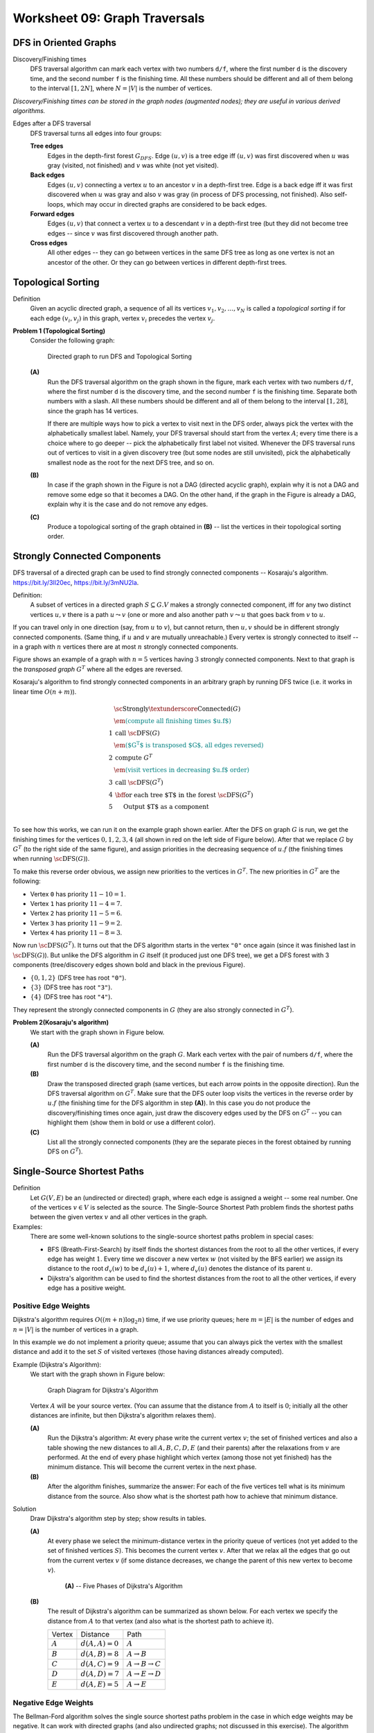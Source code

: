 Worksheet 09: Graph Traversals
====================================


DFS in Oriented Graphs 
-------------------------


Discovery/Finishing times
  DFS traversal algorithm can mark each vertex 
  with two numbers ``d/f``, where the first number ``d`` is the 
  discovery time, and the second number ``f`` is the finishing time.
  All these numbers should be different and all of them belong to the 
  interval :math:`[1,2N]`, where :math:`N = |V|` is 
  the number of vertices.

*Discovery/Finishing times can be stored in the graph 
nodes (augmented nodes); 
they are useful in various derived algorithms.*



Edges after a DFS traversal
  DFS traversal turns all edges into four groups: 
    
  **Tree edges** 
    Edges in the depth-first forest :math:`G_{DFS}`. Edge :math:`(u,v)` is a tree edge iff
    :math:`(u,v)` was first discovered when :math:`u` was gray (visited, not finished) and :math:`v` was white (not yet visited).
    
  **Back edges**
    Edges :math:`(u,v)` connecting a vertex :math:`u` to an ancestor :math:`v`
    in a depth-first tree. Edge is a back edge iff it was first discovered when :math:`u` was gray and also :math:`v` was gray 
    (in process of DFS processing, not finished).       
    Also self-loops, which may occur in directed graphs are considered to be back edges.
      
  **Forward edges**
    Edges :math:`(u,v)` that connect a vertex :math:`u` to a descendant :math:`v` in a depth-first tree (but they 
    did not become tree edges -- since :math:`v` was first discovered through another path.
      
  **Cross edges**
    All other edges -- they can go between vertices in the same DFS tree 
    as long as one vertex is not an ancestor of the other. Or they can
    go between vertices in different depth-first trees.



Topological Sorting
--------------------------

Definition
  Given an acyclic directed graph, a sequence of all its vertices 
  :math:`v_1,v_2,\ldots,v_N` is called a *topological sorting* if 
  for each edge :math:`(v_i,v_j)` in this graph, vertex 
  :math:`v_i` precedes the vertex :math:`v_j`. 
  



**Problem 1 (Topological Sorting)**
  Consider the following graph:

  .. figure:: figs-graph-traversals/dag-graph.png
     :width: 3in
     :alt: Directed Graph
	 
     Directed graph to run DFS and Topological Sorting


  **(A)**
    Run the DFS traversal algorithm on the graph shown in the figure, mark each vertex 
    with two numbers ``d/f``, where the first number ``d`` is the 
    discovery time, and the second number ``f`` is the finishing time.
    Separate both numbers with a slash.
    All these numbers should be different and all of them belong to the 
    interval :math:`[1,28]`, since the graph has 14 vertices.
  
    If there are multiple ways how to pick a vertex to visit next in the DFS order, always
    pick the vertex with the alphabetically smallest label. 
    Namely, your DFS traversal should 
    start from the vertex :math:`A`; every time there is a choice where to go deeper -- 
    pick the alphabetically first label not visited. Whenever the DFS traversal
    runs out of vertices to visit in a given discovery tree (but some nodes are still unvisited), pick the alphabetically 
    smallest node as the root for the next DFS tree, and so on.
  
  **(B)**
    In case if the graph shown in the Figure is not a DAG (directed acyclic graph), 
    explain why it is not a DAG and remove some edge so that it becomes a DAG. 
    On the other hand, if the graph in the Figure is already a DAG, explain why it is the case and do not remove any edges.

  **(C)**
    Produce a topological sorting of the graph obtained in **(B)** -- list 
    the vertices in their topological sorting order. 



.. only:: Internal

  **Answer:**

  **(A)** 
    The image shows the directed graph with DFS discovery/finishing times.    

    .. image:: figs-graph-traversals/dag-graph-solution.png
       :width: 3in
	 
       

  **(B)** 
    DFS traversal turns all edges into four groups: 
    
    **Tree edges** 
      Edges in the depth-first forest :math:`G_{DFS}`. Edge :math:`(u,v)` is a tree edge iff
      :math:`(u,v)` was first discovered when :math:`u` was gray (visited, not finished) and :math:`v` was white (not yet visited).
    
    **Back edges**
      Edges :math:`(u,v)` connecting a vertex :math:`u` to an ancestor :math:`v`
      in a depth-first tree. Edge is a back edge iff it was first discovered when :math:`u` was gray and also :math:`v` was gray 
      (in process of DFS processing, not finished).       
      Also self-loops, which may occur in directed graphs are considered to be back edges.
      
    **Forward edges**
      Edges :math:`(u,v)` that connect a vertex :math:`u` to a descendant :math:`v` in a depth-first tree (but they 
      did not become tree edges -- since :math:`v` was first discovered through another path.
      
    **Cross edges**
      All other edges -- they can go between vertices in the same DFS tree 
      as long as one vertex is not an ancestor of the other. Or they can
      go between vertices in different depth-first trees.

    The image shows the same directed graph with edges classified into 
    these four groups (tree edges are shown in bold; all the other
    edges are dashed -- all of them turn out to be cross edges: Some go 
    from one subtree to another; some others go from one tree to 
    another tree).

    .. image:: figs-graph-traversals/dag-graph-edges.png
       :width: 3in
       
    
    **Statement:** If some graph contains a cycle, then it must contain 
    some back edge. 
    
    **Proof:** Let :math:`v_0,v_1,\ldots,v_n = v_0` be a cycle in the graph. 
    DFS traversal eventually visits some vertex in this cycle 
    (say, :math:`v_i` where :math:`i \in [0,\ldots,n]`). Since this 
    vertex is the first vertex in this cycle to be visited, it starts
    the DFS discovery -- and it will not finish processing :math:`v_i`
    until it has visited all the vertices reachable from it. 
    They include all the other  vertices in the cycle. 
    At some point (maybe, when discovering :math:`v_{i-1}` or, 
    maybe, even earlier) there will be an edge pointing back 
    to :math:`v_i`. This is a back edge by its definition 
    (as it points back from the subtree to the root
    of this subtree :math:`v_i`). 
        
    Our graph has no back edges, so it does not have any loops.
    Such graphs are called *directed acyclic graphs* (DAGs) and
    their vertices can be topologically sorted.
    
    

  **(C)**
    The topological sorting can be obtained by listing the vertices
    in the reverse order of their finishing times. 
    The largest finishing time is for the vertex :math:`L` (:math:`f = 28`), 
    the smallest one is for vertex :math:`A` (:math:`f = 2`). 
    Here is the full list topologically sorted:
    
    .. math::
      
      L, N, D, J, H, B, F, G, K, I, M, C, E, A.

  
  :math:`\square`




Strongly Connected Components
--------------------------------

DFS traversal of a directed graph can be used 
to find strongly connected components --
Kosaraju's algorithm.
`<https://bit.ly/3lI20ec>`_, `<https://bit.ly/3mNU2la>`_.


Definition:
  A subset of vertices in a directed graph :math:`S \subseteq G.V` makes a strongly
  connected component, iff for any two distinct vertices :math:`u,v` there is
  a path :math:`u \leadsto v` (one or more  and also another path :math:`v \leadsto u` that goes
  back from :math:`v` to :math:`u`.

If you can travel only in one direction (say, from :math:`u` to :math:`v`), but cannot return,
then :math:`u,v` should be in different strongly connected components.
(Same thing, if :math:`u` and :math:`v` are mutually unreachable.) Every
vertex is strongly connected to itself -- in 
a graph with :math:`n` vertices there are 
at most :math:`n` strongly connected components.

Figure shows an example of a graph with :math:`n=5` vertices
having :math:`3` strongly connected components. Next to that graph is the
*transposed graph* :math:`G^T`
where all the edges are reversed.

.. image:: figs-graph-traversals/strongly-connected-transposed.png
   :width: 3in







Kosaraju's algorithm to find strongly connected components in an
arbitrary graph by
running DFS twice (i.e. it works in linear time :math:`O(n+m)`).


.. math::

  \begin{array}{rl}
    & \text{\sc Strongly\textunderscore{}Connected}(G)\\
    & \textcolor{teal}{\text{\em (compute all finishing times $u.f$)}}\\
  1 & \text{call}\;\text{\sc DFS}(G)\\
    & \textcolor{teal}{\text{\em ($G^T$ is transposed $G$, all edges reversed)}}\\
  2 & \text{compute}\;G^{T}\\
    & \textcolor{teal}{\text{\em (visit vertices in decreasing $u.f$ order)}}\\
  3 & \text{call}\;\text{\sc DFS}(G^T)\\
  4 & \text{\bf for each}\;\text{tree $T$ in the forest}\;\text{\sc DFS}(G^T)\\
  5 & \hspace{0.5cm} \text{Output $T$ as a component}\\
  \end{array}


To see how this works, we can run it on the example graph shown earlier.
After the DFS on graph :math:`G` is run, we get the finishing times
for the vertices :math:`0,1,2,3,4` (all shown in red on the left side
of Figure below).
After that we replace :math:`G` by :math:`G^T` (to the right side of
the same figure), and assign priorities in the decreasing sequence
of :math:`u.f` (the finishing times when running :math:`\text{\sc DFS}(G)`).



.. image:: figs-graph-traversals/strongly-connected-dfs.png
   :width: 3in




To make this reverse order obvious, we assign new priorities to
the vertices in :math:`G^T`. The new priorities in :math:`G^T` are the following:

* Vertex ``0`` has priority :math:`11 - 10 = 1`.
* Vertex ``1`` has priority :math:`11 - 4 = 7`.
* Vertex ``2`` has priority :math:`11 - 5 = 6`.
* Vertex ``3`` has priority :math:`11 - 9 = 2`.
* Vertex ``4`` has priority :math:`11 - 8 = 3`.


Now run :math:`\text{\sc DFS}(G^T)`. It turns out that the DFS algorithm starts
in the vertex ``"0"`` once again (since it was finished last in :math:`\text{\sc DFS}(G)`).
But unlike the DFS algorithm in :math:`G` itself (it produced just one DFS tree),
we get a DFS forest with 3 components (tree/discovery edges shown bold and black in
the previous Figure).


* :math:`\{ 0,1,2 \}` (DFS tree has root :math:`\mathtt{"0"}`).
* :math:`\{ 3 \}` (DFS tree has root :math:`\mathtt{"3"}`).
* :math:`\{ 4 \}` (DFS tree has root :math:`\mathtt{"4"}`).


They represent the strongly connected components in :math:`G` (they are also
strongly connected in :math:`G^T`).



**Problem 2(Kosaraju's algorithm)**
  We start with the graph shown in Figure below.

  .. image:: figs-graph-traversals/problem-graph.png
     :width: 3in


  **(A)**
    Run the DFS traversal algorithm on the graph :math:`G`.
    Mark each vertex
    with the pair of numbers ``d/f``, where the first number ``d`` is the
    discovery time, and the second number ``f`` is the finishing time.

  **(B)**
    Draw the transposed directed graph (same vertices, but each arrow points
    in the opposite direction).
    Run the DFS traversal algorithm on :math:`G^T`. Make sure that the DFS
    outer loop visits the vertices in the reverse order by :math:`u.f`
    (the finishing time for the DFS algorithm in step **(A)**).
    In this case you do not produce the discovery/finishing times once again,
    just draw the discovery edges used by the DFS on :math:`G^T` --
    you can highlight them (show them in bold or use a different color).

  **(C)**
    List all the strongly connected components (they are
    the separate pieces in the forest obtained by running DFS
    on :math:`G^T`).




Single-Source Shortest Paths
------------------------------

Definition 
  Let :math:`G(V,E)` be an (undirected or directed) graph, where each 
  edge is assigned a weight -- some real number. 
  One of the vertices :math:`v \in V` is selected as the source. 
  The Single-Source Shortest Path problem finds the shortest paths between 
  the given vertex :math:`v` and all other vertices in the graph.  

Examples: 
  There are some well-known solutions to the single-source shortest paths problem
  in special cases: 
  
  * BFS (Breath-First-Search) by itself finds the shortest distances from the root 
    to all the other vertices, if every edge has weight :math:`1`. 
    Every time we discover a new vertex :math:`w` (not visited by the BFS earlier)
    we assign its distance to the root :math:`d_v(w)` to be :math:`d_v(u)+1`, where 
    :math:`d_v(u)` denotes the distance of its parent :math:`u`. 
  * Dijkstra's algorithm can be used to find the shortest distances from the root 
    to all the other vertices, if every edge has a positive weight. 
  



Positive Edge Weights
^^^^^^^^^^^^^^^^^^^^^^^^^^^

Dijkstra's algorithm requires :math:`O((m+n)\log_2 n)` time, if 
we use priority queues; here :math:`m = |E|` is the number of edges and :math:`n = |V|` is the number 
of vertices in a graph.
 
In this example we do not implement a priority queue; 
assume that you can always pick the vertex with the smallest distance and 
add it to the set :math:`S` of visited vertexes (those having distances already computed).

Example (Dijkstra's Algorithm):
  We start with the graph shown in Figure below:

  .. figure:: figs-graph-traversals/dijkstra-graph.png
     :width: 1.5in
     :alt: Graph diagram
   
     Graph Diagram for Dijkstra's Algorithm

  Vertex :math:`A` will be your source vertex. (You can assume that the distance 
  from :math:`A` to itself is :math:`0`; initially all the other distances are infinite, but 
  then Dijkstra's algorithm relaxes them). 

  **(A)**
    Run the Dijkstra's algorithm: 
    At every phase write the current vertex :math:`v`; the set of finished vertices
    and also a table showing the new distances to all :math:`A,B,C,D,E` (and their parents)
    after the relaxations from :math:`v` are performed.
    At the end of every phase highlight which vertex (among those not yet finished) 
    has the minimum distance. This will become the current vertex in the next phase.
	
  **(B)**	
    After the algorithm finishes, summarize the answer: 
    For each of the five vertices 
    tell what is its minimum distance from the source.
    Also show what is the shortest path how to achieve that minimum distance.



Solution
  Draw Dijkstra's algorithm step by step; show results in tables. 

  **(A)**
    At every phase we select the minimum-distance vertex in the priority queue of vertices
    (not yet added to the set of finished vertices :math:`S`). This becomes the
    current vertex :math:`v`. After that we relax all the edges that go out from the
    current vertex :math:`v` (if some distance decreases, we change the parent of this new vertex
    to become :math:`v`). 

    .. figure:: figs-graph-traversals/dijkstra-solution.png
       :width: 4in
       :alt: 5 Phases of Dijkstra's Algorithm
   
       **(A)** -- Five Phases of Dijkstra's Algorithm


  **(B)** 
    The result of Dijkstra's algorithm can be summarized as shown below. For each vertex 
    we specify the distance from :math:`A` to that vertex (and also what is the shortest path to achieve it).
  
    ==============  =================  ======================================
    Vertex          Distance           Path
    :math:`A`       :math:`d(A,A)=0`   :math:`A`
    :math:`B`       :math:`d(A,B)=8`   :math:`A\rightarrow{}B`
    :math:`C`       :math:`d(A,C)=9`   :math:`A\rightarrow{}B\rightarrow{}C`	
    :math:`D`       :math:`d(A,D)=7`   :math:`A\rightarrow{}E\rightarrow{}D`		
    :math:`E`       :math:`d(A,E)=5`   :math:`A\rightarrow{}E`	
    ==============  =================  ======================================
  



Negative Edge Weights
^^^^^^^^^^^^^^^^^^^^^^


The Bellman-Ford algorithm solves the single source shortest paths problem in
the case in which edge weights may be negative. It can work with directed graphs
(and also undirected graphs; not discussed in this exercise).  
The algorithm initializes the distances to all the vertices 
:math:`u` by :math:`u.d = +\infty`. 
The only exception is the *source vertex*) which 
gets distance :math:`s.d = 0` (the distance to itself is :math:`0`). 

After this initialization 
in a graph with :math:`n` vertices it will perform :math:`n-1` identical iterations. 
In every iteration it considers all the edges in some order, 
and "relaxes" all the edges.
After that you can perform one last iteration with Bellman-Ford algorithm:
If there are still relaxations that reduce distances even after :math:`n` steps, 
this means that there is a negative loop in the original graph 
(and the shortest paths are not possible to compute as the distances can 
be reduced infinitely). 


Let :math:`G(V,E)` be a directed graph. Let :math:`w:E\rightarrow{}\mathbf{Z}` 
be a function assigning integer weights to all the graph's edges and let :math:`s \in V` be
the source vertex.
Every vertex :math:`v \in V` stores :math:`v.d` -- the current estimate of 
the distance from the source. A vertex also stores :math:`v.p` --
its "parent" (the last vertex on the shortest path before reaching :math:`v`). 
Bellman-Ford algorithm to find the minimum distance from :math:`s` to all the other 
vertices is given by the following pseudocode: 

| :math:`\text{\sc BellmanFord}(G,w,s)`:
|     **for** **each** vertex :math:`v \in V`: :math:`\;\;\;\;\;` *(initialize vertices to run shortest paths)*
|         :math:`v.d = \infty`
|         :math:`v.p = \text{\sc Null}`
|     :math:`s.d = 0` :math:`\;\;\;\;\;` *(the distance from source vertex to itself is 0)*
|     **for** :math:`i=1` **to** :math:`|V|-1` :math:`\;\;\;\;\;` *(repeat* :math:`|V|-1` *times)*
|         **for** **each** edge :math:`(u,v) \in E`
|             **if** :math:`v.d > u.d + w(u,v)`: :math:`\;\;\;\;\;` *(relax an edge, if necessary)*
|                 :math:`v.d = u.d + w(u,v)`
|                 :math:`v.p = u`





Example (Bellman-Ford):
  Consider the graph in Figure:

  .. figure:: figs-graph-traversals/bellman-ford-example.png
     :width: 1.5in
     :alt: Graph diagram
   
     Graph Diagram for Bellman Ford Algorithm


  Let us pick vertex :math:`B` as the *source vertex* 
  for Bellman-Ford algorithm. (You could pick the source vertex
  differently, but then all the distance computations would 
  be different as well.)

  **(A)**
    Create a table showing all the changes
    to all the distances to :math:`A,B,C,D,E` as the relaxations are performed. 
    In a single iteration the same distance can be relaxed/improved multiple times
    (and you can use distances computed in the current phase to relax further edges).
    The table should display all :math:`n-1` iterations (where :math:`n=5` is the number of vertices). 
    (*Sometimes it is worth running one more iteration to find possible
    negative loops*).


    .. note::
      Please make sure to release the edges in the alphabetical/lexicographical order: 
      Regardless of which is your source, in every iteration the edges are always relaxed in this order: 
  
      .. math::

        AB, AE, BD, BE, CB, DA, DC, EC, ED.
	
      In fact, any order can work; the only thing that matters is that you consider 
      all the edges. But alphabetical ordering of edges makes the solution 
      deterministic.


  **(B)**
    Summarize the result: For each of the :math:`5` vertices 
    tell what is its minimum distance from the source. 
    Also tell what is the shortest path how to get there. 
    For example, if your source is :math:`E` then you
    could claim that the shortest path :math:`E \leadsto B` is 
    of length :math:`-5` and it consists of two edges :math:`(E,C), (C,B)`. 


Solution
  Show the Bellman-Ford algorithm in stages; results are shown in tables. 

  **(A)**
    In this case we only need to run three phases (not :math:`n-1=4` phases), 
    since all the distances become stable and do not change anymore 
    after Phase 3. 
    The tables show only those relaxed edges that lead to decreased
    distances.

    .. figure:: figs-graph-traversals/bellman-ford-example-solution.png
       :width: 4in
       :alt: Phases of Bellman-Ford's Algorithm
   
       **(A)** -- Phases of Bellman-Ford's Algorithm

  **(B)**
    The result of Bellman-Ford's algorithm can be summarized as shown below. For each vertex 
    we specify the distance from :math:`A` to that vertex (and also what is the shortest path to achieve it).
  
    ==============  =================  ==================================================================
    Vertex          Distance           Path
    :math:`A`       :math:`d(A,A)=0`   :math:`A`
    :math:`B`       :math:`d(A,B)=2`   :math:`A\rightarrow{}E\rightarrow{}C\rightarrow{}B`
    :math:`C`       :math:`d(A,C)=4`   :math:`A\rightarrow{}E\rightarrow{}C`	
    :math:`D`       :math:`d(A,D)=-2`  :math:`A\rightarrow{}E\rightarrow{}C\rightarrow{}B\rightarrow{}D`
    :math:`E`       :math:`d(A,E)=7`   :math:`A\rightarrow{}E`
    ==============  =================  ==================================================================
  






Problem 3 (Bellman-Ford)
  Consider the input graph shown in Fig.1. 

  .. figure:: figs-graph-traversals/bellman-ford-graph.png
     :width: 2.5in
     :alt: Directed Graph
	 
     A directed graph for Bellman-Ford Algorithm

  **(A)**
    In your graph use the vertex :math:`s=v_0` as the *source vertex* 
    for Bellman-Ford algorithm.
    Create a table showing the changes
    to all the distances to the vertices of the given graph every time a successful edge
    relaxing happens and some distance is reduced.
    You should run :math:`n-1` phases of the Bellman-Ford algorithm
    (where :math:`n` is the number of vertices). You can also stop earlier, if 
    no further edge relaxations can happen.
  
    .. note::
      Please make sure to release the edges in the lexicographical order. 
      For example, in a single phase the edge :math:`(v_1,v_4)` is
      relaxed before the edge :math:`(v_2,v_1)`, since 
      :math:`v_1` precedes :math:`v_2`. 
	
	
  **(B)**
    Summarize the result: For each vertex
    tell what is its minimum distance from the source. 
    Also tell what is the shortest path how to get there. 
  
  **(C)**
    Does the input graph contain negative cycles?
    Justify your answer.






.. only:: Internal

  **Answer:**

  **(A)**    
    Phase 1:
    
    =======================  ==============  ==============  ==============  ==============  ==============  ==============  
    Vertices                    :math:`v_0`     :math:`v_1`     :math:`v_2`     :math:`v_3`     :math:`v_4`     :math:`v_5`
    Initial distances                     0  :math:`\infty`  :math:`\infty`  :math:`\infty`  :math:`\infty`  :math:`\infty`
    Relax :math:`(v_0,v_1)`               0               0  :math:`\infty`  :math:`\infty`  :math:`\infty`  :math:`\infty`
    Relax :math:`(v_0,v_2)`               0               0               0  :math:`\infty`  :math:`\infty`  :math:`\infty`
    Relax :math:`(v_0,v_3)`               0               0               0               0  :math:`\infty`  :math:`\infty`
    Relax :math:`(v_0,v_4)`               0               0               0               0               0  :math:`\infty`
    Relax :math:`(v_0,v_5)`               0               0               0               0               0               0
    Relax :math:`(v_3,v_5)`               0               0               0               0               0              -4
    Relax :math:`(v_4,v_2)`               0               0              -5               0               0              -4
    Relax :math:`(v_4,v_5)`               0               0              -5               0               0              -8
    Relax :math:`(v_5,v_1)`               0              -3              -5               0               0              -8
    =======================  ==============  ==============  ==============  ==============  ==============  ==============  

    Phase 2:

    =======================  ==============  ==============  ==============  ==============  ==============  ==============  
    Vertices                    :math:`v_0`     :math:`v_1`     :math:`v_2`     :math:`v_3`     :math:`v_4`     :math:`v_5`
    Relax :math:`(v_2,v_3)`               0              -3              -5              -4               0              -8
    =======================  ==============  ==============  ==============  ==============  ==============  ==============  

    Further phases cannot relax any new edges, so these distances are considered final.

    
  **(B)**
    We list the shortest paths from :math:`v_0` to all the vertices.
    
    * Distance :math:`d(v_0,v_0) = 0`, path :math:`(v_0)` has 0 edges and weight :math:`0`.
    * Distance :math:`d(v_0,v_1) = -3`, path :math:`(v_0 \rightarrow v_4 \rightarrow v_5 \rightarrow v_1)` has 3 edges and weight :math:`0 + (-8) + 5 = -3`. 
    * Distance :math:`d(v_0,v_2) = -5`, path :math:`(v_0 \rightarrow v_4 \rightarrow v_2)` has 2 edges and weight :math:`0 + (-5) = 5`. 
    * Distance :math:`d(v_0,v_3) = -4`, path :math:`(v_0 \rightarrow v_4 \rightarrow v_2 \rightarrow v_3)` has 3 edges and weight  :math:`0 + (-5) + 1 = -4`. 
    * Distance :math:`d(v_0,v_4) = 0`, path :math:`(v_0 \rightarrow v_4)` has 1 edge and weight  :math:`0`. 
    * Distance :math:`d(v_0,v_5) = -8`, path :math:`(v_0 \rightarrow v_4 \rightarrow v_5)` has 2 edges and weight  :math:`0 + (-8) = -8`. 
    
  **(C)**
    Graph :math:`G` does not contain negative cycles -- otherwise the edge relaxation would continue in Phases 2, 3, and so on.

  .. note::
    Just a little modification: :math:`w(v_4,v_2)=-6` (instead of -5) yields a negative loop:
    :math:`v_4 \rightarrow v_2 \rightarrow v_3 \rightarrow v_5 \rightarrow v_1 \rightarrow v_4` 
    or :math:`(-6) + (1) + (-4) + (5) + (3)`. 
    If we run Bellman-Ford algorithm on such a graph, then relaxing edges does not end after 
    :math:`|V|-1` iterations, the minimum distances decrease further and can become negative numbers
    with arbitrarily large absolute values.

  :math:`\square`



Minimum Spanning Trees 
-------------------------

Definition
  Let :math:`G(V,E)` be a connected undirected graph where each edge is assigned a non-negative weight. 
  A *minimum spanning tree* is a subset of edges :math:`MST \subseteq E` 
  that keeps graph connected, and the total weight of all the edges in MST is the smallest possible. 



Prim's Algorithm
  Let :math:`G(V,E)` be an *undirected* graph. Let :math:`w:E\rightarrow{}\mathbf{Z}` 
  be a function assigning integer weights to all the graph's edges and
  let :math:`r` be the root vertex that will start to grow the minimum spanning tree (MST).
  Every vertex :math:`v \in V` stores :math:`v.key` -- the key for a priority queue (initially containing
  all the vertices). 
  A vertex also stores :math:`v.p` -- 
  its "parent" (the parent vertex in the ultimate MST; it is assigned only once). 
  Prim's algorithm to find the minimum spanning tree in :math:`G`
  is given by the following pseudocode: 

  | :math:`\text{\sc MstPrim}(G,w,r)`:
  |     **for** **each** vertex :math:`u \in V`: 
  |         :math:`u.key = \infty`
  |         :math:`u.p = \text{\sc Null}`
  |     :math:`r.d = 0`
  |     :math:`Q = \text{\sc MinimumHeap(V)}` :math:`\;\;\;\;\;` *(Insert all vertices in a priority queue)*
  |     **while** :math:`Q \neq \emptyset`:
  |         :math:`u=\text{\sc ExtractMin}(Q)` :math:`\;\;\;\;\;` *(pick a vertex closest to the MST built so far)*
  |         **for** **each** :math:`v \in \text{\sc Adj}(G,u)`:
  |             **if** :math:`v \in Q` **and** :math:`w(u,v) < v.key`
  |                 :math:`v.p = u`
  |                 :math:`v.key = w(u,v)`


  It is an efficient algorithm; it requires :math:`O((m+n)\log_2 n)` time, if 
  we use priority queues as heaps.
  





Kruskal's Algorithm
  You start out with a bunch of one-node isolated components. 
  At each step you pick the cheapest edge between any two components 
  and join them together. 
  Let :math:`F` denote the *forest* containing the little trees used
  to build the MST. 
  Here is the pseudocode: 
  
  | :math:`\text{\sc Kruskal}(G)`
  |     :math:`F=\emptyset`
  |     **for each** :math:`v \in G.V`:
  |         :math:`\text{makeSet}(v)`
  |     **for each** :math:`(u, v) \in G.E` ordered by :math:`weight(u, v)` increasing:
  |         **if** :math:`\text{\sc findSet}(u) \neq \text{\sc findSet}(v)`:
  |             :math:`F = F \cup \{(u, v)\} \cup \{(v, u)\}`
  |             :math:`\text{\sc union}(\text{\sc findSet}(u), \text{\sc findSet}(v))`
  |     **return** :math:`F`
  
  


Example for MSTs
  We start with the graph shown in Figure:

  .. figure:: figs-graph-traversals/problem-graph.png
     :width: 3in
     :alt: Graph diagram
   
     Graph Diagram for Prim's Algorithm.


  **(A)** 
    Vertex :math:`A` will be your source vertex. 
    It is the first vertex added to the MST vertice set :math:`S`. 
    At every step you find the lightest edge that connects
    some vertex in :math:`S` to some vertex not in :math:`S`. 
    Add this new vertex to a graph and remember the edge you added. 
    Show how the Prim's MST (Minimum Spanning Tree grows) one edge at a time. 

    .. note::
      In cases when there is a choice between multiple lightest edges of the same 
      weight, pick the edge :math:`(v,w)` with :math:`v \in S` and 
      :math:`w \not\in S` such that :math:`(v,w)` lexicographically precedes
      any other lightest edge.	


  **(B)** 
    Redraw the graph, 
    highlight the edges selected for MST (make them bold or color them differently).
    Add up the total weight of the obtained MST and 
    write this in your answer (it should be the minimum value among all the
    possible spanning trees in this graph). 


Solution
  We show the subsequent steps of Prim's algorithm.

  **(A)**
    At each step we show the current set of vertices in MST (denoted by :math:`S`) and which 
    edge is being added. 
  
    1. :math:`S = \{ A \}`, adding edge :math:`AB`
    2. :math:`S = \{ A,B \}`, adding edge :math:`BH`
    3. :math:`S = \{ A,B,H \}`, adding edge :math:`HG`
    4. :math:`S = \{ A,B,G,H \}`, adding edge :math:`GF`
    5. :math:`S = \{ A,B,F,G,H \}`, adding edge :math:`FC`
    6. :math:`S = \{ A,B,C,F,G,H \}`, adding edge :math:`CI`
    7. :math:`S = \{ A,B,C,F,G,H,I \}`, adding edge :math:`FE`
    8. :math:`S = \{ A,B,C,E,F,G,H,I \}`, adding edge :math:`CD`
  
  **(B)**
    Solution shows the MST edges added in previous step colored blue:
  
    .. figure:: figs-graph-traversals/prim-solution.png
       :width: 3in
       :alt: Graph diagram
   
       MST obtained by Prim's Algorithm.
	 
    The total weight of this MST is :math:`4+7+1+2+4+2+6+7 = 33`. 
    (*In this case the MST is unique. 
    In general case there is no guarantee that there are no other MSTs of the same weight, 
    but the one we found with Prim's algorithm is among the lightest ones.*)
  
  
Example Continued
  Run Kruskal's algorithm on the same graph as before. 

  **(A)**
    After each step when there is an edge connecting two sets of vertices, 
    write that edge and show the partition where that edge connects two previously disjoined pieces 
    in the forest of trees.
  
    .. note:: 
      If there are multiple lightest edges that can be used to connect two disjoined pieces, pick edge :math:`(v,w)` 
	  which lexicographically precedes any other.
  
  **(B)**
    Redraw the given graph (show the order how you added the edges in parentheses).
    Also compute the total weight of this MST.
  

Solution 
  Here is the Kruskal's algorithm showing node clusters: 

  **(A)**
    We list the steps that add edges and join two previously disconnected pieces:
  
    1. Add edge :math:`GH`, the partition becomes :math:`\{ A,B,C,D,E,F,GH,I \}`. 
    2. Add edge :math:`CI`, the partition becomes :math:`\{ A,B,CI,D,E,F,GH \}`. 
    3. Add edge :math:`FG`, the partition becomes :math:`\{ A,B,CI,D,E,FGH \}`. 
    4. Add edge :math:`AB`, the partition becomes :math:`\{ AB,CI,D,E,FGH \}`. 
    5. Add edge :math:`CF`, the partition becomes :math:`\{ AB,CFGHI,D,E\}`. 
    6. Add edge :math:`FE`, the partition becomes :math:`\{ AB,CEFGHI,D\}`. 
    7. Add edge :math:`BH`, the partition becomes :math:`\{ ABCEFGHI,D\}`. 
    8. Add edge :math:`CD`, the partition becomes :math:`\{ ABCEFGHID\}`. 
  
  **(B)**
    Solution shows the MST edges added in previous step colored blue. 
    The total weight is :math:`33`.
    The order of their addition is shown in red in parentheses.
  
    .. figure:: figs-graph-traversals/kruskal-solution.png
       :width: 3in
       :alt: Graph diagram
   
       MST obtained by Kruskal's Algorithm. 


    .. note::
      In some cases Prim's and Kruskal's algorithm can yield different MSTs even for the 
      same input graph, but they are both optimal in such cases.








Problem 4 (Prim's Algorithm):
  Denote the last three digits of your Student ID by :math:`a,b,c`.
  Student ID often looks like this: :math:`\mathtt{201RDBabc}`, where
  :math:`a,b,c` are digits. 
  Compute three more digits :math:`x,y,z`:

  .. math::

    \left\{ \begin{array}{l}
    x = (b + 4)\ \text{mod}\ 10\\
    y = (c + 4)\ \text{mod}\ 10\\
    z = (a + b + c)\ \text{mod}\ 10\\
    \end{array} \right.

  In this task the input graph :math:`G = (V,E)` is given by its adjacency matrix: 

  .. math::

    M_G = \left( \begin{array}{cccccccc}
    0 & 0 & 5 & 8 & y & 0 & 0 & 0 \\
    0 & 0 & 3 & 7 & 0 & z & 0 & 0 \\
    5 & 3 & 0 & 3 & 0 & 0 & 0 & 0 \\
    8 & 7 & 3 & 0 & 1 & 7 & 0 & 0 \\
    y & 0 & 0 & 1 & 0 & 6 & 9 & 6 \\
    0 & z & 0 & 7 & 6 & 0 & x & 2 \\
    0 & 0 & 0 & 0 & 9 & x & 0 & 7 \\
    0 & 0 & 0 & 0 & 6 & 2 & 7 & 0 \\
    \end{array} \right). 

  **(A)**
    Draw the graph as a diagram with nodes and edges.
    Replace :math:`x,y,z` with values
    calculated from your Student ID.
    Label the vertices with letters
    :math:`A,B,C,D,E,F,G,H` (they correspond 
    to the consecutive rows and columns in the matrix).
  
    If you wish, you can use the following layout
    (edges are not shown, but the vertice positions allow
    to draw the edges without much intersection). 
    But you can use any other layout as well. 
  
    .. image:: figs-graph-traversals/mst-vertices.png
       :width: 3in


  **(B)**
    Run Prim's algorithm to find MST using
    :math:`r = A` as the root.
    If you do not have time to redraw the graph many times, 
    just show the table with :math:`v.key` 
    values after each phase. 
    (No need to show :math:`v.p`, as the parents do not change
    and they are easy to find once you have the final rooted tree drawn.)
    The top of the table would look like this (it shows Phase 0 -- 
    the initial state before any edges have been added).
  
    =====================  ==============  ==============  ==============  ==============  ==============  ==============  ==============  ==============
    Phase                               A               B               C               D               E               F               G               H
    0 (initial state)           :math:`0`  :math:`\infty`  :math:`\infty`  :math:`\infty`  :math:`\infty`  :math:`\infty`  :math:`\infty`  :math:`\infty`
    =====================  ==============  ==============  ==============  ==============  ==============  ==============  ==============  ==============
  

  **(C)**
    Summarize the result: Draw the MST obtained as the 
    result of Prim's algorithm, find its total weight. 
  

.. only:: Internal

  **Answer:**

  **(A)**
    As an example, consider Student ID with these last 3 digits: :math:`(a,b,c) = (7,8,9)`.
    Compute the values of :math:`x,y,z`:
    
    .. math::
    
      \left\{ \begin{array}{l}
      x = (b + 4)\ \text{mod}\ 10 = 2,\\
      y = (c + 4)\ \text{mod}\ 10 = 3,\\
      z = (a + b + c)\ \text{mod}\ 10 = 4.\\
      \end{array} \right.

    Let us draw the graph with edges (including those labeled by :math:`x = 2`, :math:`y=3`, :math:`z = 4`). 
        
    .. image:: figs-graph-traversals/mst-original-graph.png
       :width: 3in
  

  **(B)**
    We show the values of vertices in the priority queue (the value shows the minimum distance to some vertex in the tree built so 
    far using Prim's algorithm). The vertices that have been extracted (removed) from the queue show :math:`-` instead of the key value.
  
    =====================  ==============  ==============  ==============  ==============  ==============  ==============  ==============  ==============
    Phase                               A               B               C               D               E               F               G               H
    0 (initial state)           :math:`0`  :math:`\infty`  :math:`\infty`  :math:`\infty`  :math:`\infty`  :math:`\infty`  :math:`\infty`  :math:`\infty`
    1 (extract :math:`A`)       :math:`-`  :math:`\infty`       :math:`5`       :math:`8`       :math:`3`  :math:`\infty`  :math:`\infty`  :math:`\infty`
    2 (extract :math:`E`)       :math:`-`  :math:`\infty`       :math:`5`       :math:`1`       :math:`-`       :math:`6`       :math:`9`       :math:`6`
    3 (extract :math:`D`)       :math:`-`       :math:`7`       :math:`3`       :math:`-`       :math:`-`       :math:`6`       :math:`9`       :math:`6`
    4 (extract :math:`C`)       :math:`-`       :math:`3`       :math:`-`       :math:`-`       :math:`-`       :math:`6`       :math:`9`       :math:`6`
    5 (extract :math:`B`)       :math:`-`       :math:`-`       :math:`-`       :math:`-`       :math:`-`       :math:`4`       :math:`9`       :math:`6`
    6 (extract :math:`F`)       :math:`-`       :math:`-`       :math:`-`       :math:`-`       :math:`-`       :math:`-`       :math:`2`       :math:`2`
    7 (extract :math:`G`)       :math:`-`       :math:`-`       :math:`-`       :math:`-`       :math:`-`       :math:`-`       :math:`-`       :math:`2`
    8 (extract :math:`H`)       :math:`-`       :math:`-`       :math:`-`       :math:`-`       :math:`-`       :math:`-`       :math:`-`       :math:`-`
    =====================  ==============  ==============  ==============  ==============  ==============  ==============  ==============  ==============

    .. note::
      During Phase 7 there are two vertices of the same priority value (:math:`G` and :math:`H`). We select :math:`G` which is alphabetically earlier
      and add the edge :math:`(F,G)` to the MST. In this situation the order how edges :math:`(F,G)` and  :math:`(F,H)` does not matter much. 
      In some other graphs the choice of edges (for equal keys in the priority queue) can lead to major differences in subsequent steps -- and 
      there may exist multiple MSTs. 


  **(C)**
    Every time we extract a vertex from the priority queue in (B), we set its parent to the other end of the edge that was safe to add at this step. 
    Below is the picture of the resulting MST (tree edges shown bold and light-gray, all the other edges are shown as dashed).
  
    .. image:: figs-graph-traversals/mst-tree.png
       :width: 3in
    
  :math:`\square`

